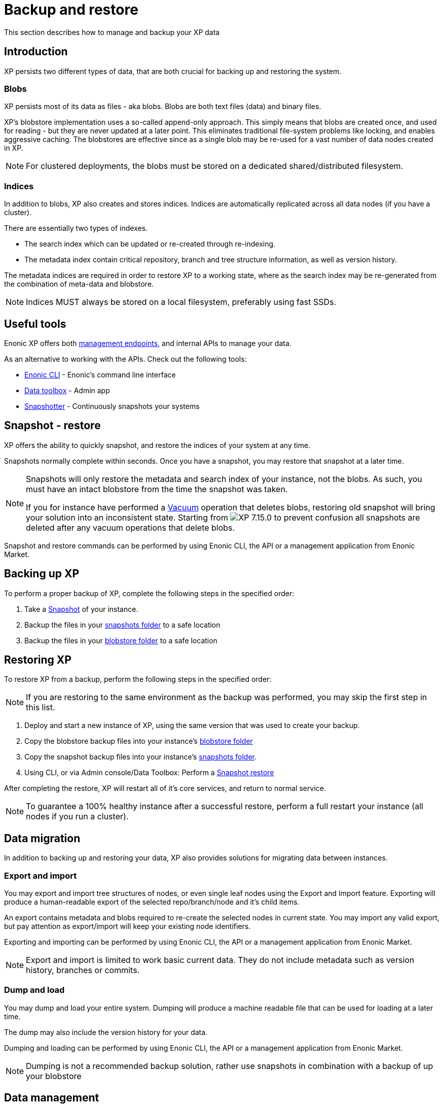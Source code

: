 = Backup and restore

:toc: right
:imagesdir: ../images

This section describes how to manage and backup your XP data

== Introduction

XP persists two different types of data, that are both crucial for backing up and restoring the system.

=== Blobs
XP persists most of its data as files - aka blobs.
Blobs are both text files (data) and binary files.

XP's blobstore implementation uses a so-called append-only approach.
This simply means that blobs are created once, and used for reading - but they are never updated at a later point.
This eliminates traditional file-system problems like locking, and enables aggressive caching.
The blobstores are effective since as a single blob may be re-used for a vast number of data nodes created in XP.

NOTE: For clustered deployments, the blobs must be stored on a dedicated shared/distributed filesystem.


=== Indices
In addition to blobs, XP also creates and stores indices.
Indices are automatically replicated across all data nodes (if you have a cluster).

There are essentially two types of indexes.

* The search index which can be updated or re-created through re-indexing.
* The metadata index contain critical repository, branch and tree structure information, as well as version history.

The metadata indices are required in order to restore XP to a working state, where as the search index may be re-generated from the combination of meta-data and blobstore.

NOTE: Indices MUST always be stored on a local filesystem, preferably using fast SSDs.


== Useful tools
Enonic XP offers both <<../runtime/management#, management endpoints>>, and internal APIs to manage your data.

As an alternative to working with the APIs. Check out the following tools:

* https://developer.enonic.com/docs/enonic-cli[Enonic CLI] - Enonic's command line interface
* https://market.enonic.com/vendors/glenn-ricaud/data-toolbox[Data toolbox] - Admin app
* https://market.enonic.com/vendors/enonic/snapshotter[Snapshotter] - Continuously snapshots your systems

[#snapshot-restore]
== Snapshot - restore

XP offers the ability to quickly snapshot, and restore the indices of your system at any time.

Snapshots normally complete within seconds. Once you have a snapshot, you may restore that snapshot at a later time.

[NOTE]
====
Snapshots will only restore the metadata and search index of your instance, not the blobs. As such, you must have an intact blobstore from the time the snapshot was taken.

If you for instance have performed a <<vacuum, Vacuum>> operation that deletes blobs, restoring old snapshot will bring your solution into an inconsistent state. Starting from image:xp-7150.svg[XP 7.15.0,opts=inline] to prevent confusion all snapshots are deleted after any vacuum operations that delete blobs.
====

Snapshot and restore commands can be performed by using Enonic CLI, the API or a management application from Enonic Market.


[#backup]
== Backing up XP

To perform a proper backup of XP, complete the following steps in the specified order:

. Take a <<snapshot-restore, Snapshot>> of your instance.
. Backup the files in your <<config#repo, snapshots folder>> to a safe location
. Backup the files in your <<config#file-blobstore, blobstore folder>> to a safe location


[#restore]
== Restoring XP

To restore XP from a backup, perform the following steps in the specified order:

NOTE: If you are restoring to the same environment as the backup was performed, you may skip the first step in this list.

. Deploy and start a new instance of XP, using the same version that was used to create your backup.
. Copy the blobstore backup files into your instance's <<config#file-blobstore, blobstore folder>>
. Copy the snapshot backup files into your instance's <<config#repo, snapshots folder>>.
. Using CLI, or via Admin console/Data Toolbox: Perform a <<snapshot-restore, Snapshot restore>>

After completing the restore, XP will restart all of it's core services, and return to normal service.

NOTE: To guarantee a 100% healthy instance after a successful restore, perform a full restart your instance (all nodes if you run a cluster).

== Data migration

In addition to backing up and restoring your data, XP also provides solutions for migrating data between instances.

[#export-import]
=== Export and import

You may export and import tree structures of nodes, or even single leaf nodes using the Export and Import feature.
Exporting will produce a human-readable export of the selected repo/branch/node and it's child items.

An export contains metadata and blobs required to re-create the selected nodes in current state.
You may import any valid export, but pay attention as export/import will keep your existing node identifiers.

Exporting and importing can be performed by using Enonic CLI, the API or a management application from Enonic Market.

NOTE: Export and import is limited to work basic current data. They do not include metadata such as version history, branches or commits.

[#dump-load]
=== Dump and load

You may dump and load your entire system.
Dumping will produce a machine readable file that can be used for loading at a later time.

The dump may also include the version history for your data.

Dumping and loading can be performed by using Enonic CLI, the API or a management application from Enonic Market.

NOTE: Dumping is not a recommended backup solution, rather use snapshots in combination with a backup of up your blobstore


== Data management

[#vacuum]
=== Vacuuming

Even if you delete nodes in your storage, the blobs and selected metadata are not permanently removed from XP.

Deleting the blobs would actually prevent you from easily rolling back to a previous snapshot.

To permanently delete the remaining metadata and blogs in a controlled fashion, XP offers a function called Vacuuming.

There are multiple Vacuuming tasks available in XP:

* `VersionTableVacuumTask` - removes node metadata that is no longer referenced.
* `SnapshotsVacuumTask` - removes snapshots that are older than specified age threshold.

* `SegmentVacuumTask` - deletes all blobs related to previously deleted repositories.
* `BinaryBlobVacuumTask` - removes binary data blobs that are no longer referenced.
* `NodeBlobVacuumTask` - removes node data blobs that are no longer referenced.

`VersionTableVacuumTask`, `SnapshotsVacuumTask` - are default tasks that run when no tasks are specified.

IMPORTANT: `SegmentVacuumTask`, `BinaryBlobVacuumTask` and `NodeBlobVacuumTask` - tasks that delete blobs, so all taken snapshots are deleted after any of these tasks are executed to prevent XP startup failure in case of Snapshot Restore. Make sure to back up blobstore before running these tasks. It is also recommended to take a new snapshot right after the vacuum operation.

TIP: Vacuuming can be setup to execute automatically as a scheduled job, or manually triggered via for instance the CLI.
